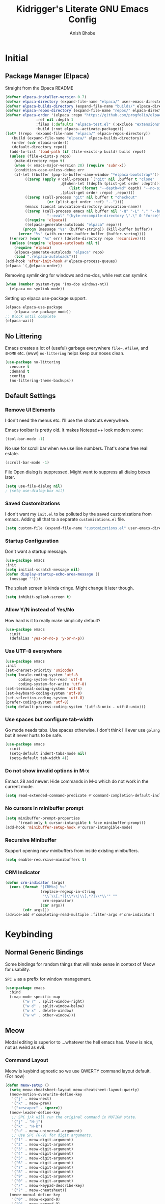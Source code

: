 #+TITLE: Kidrigger's Literate GNU Emacs Config
#+AUTHOR: Anish Bhobe
#+EMAIL: anishbhobe@hotmail.com
#+STARTUP: show2levels
#+TOC: headlines 2

* Initial
** Package Manager (Elpaca)

Straight from the Elpaca README

#+BEGIN_SRC emacs-lisp
  (defvar elpaca-installer-version 0.7)
  (defvar elpaca-directory (expand-file-name "elpaca/" user-emacs-directory))
  (defvar elpaca-builds-directory (expand-file-name "builds/" elpaca-directory))
  (defvar elpaca-repos-directory (expand-file-name "repos/" elpaca-directory))
  (defvar elpaca-order '(elpaca :repo "https://github.com/progfolio/elpaca.git"
				:ref nil :depth 1
				:files (:defaults "elpaca-test.el" (:exclude "extensions"))
				:build (:not elpaca--activate-package)))
  (let* ((repo  (expand-file-name "elpaca/" elpaca-repos-directory))
	 (build (expand-file-name "elpaca/" elpaca-builds-directory))
	 (order (cdr elpaca-order))
	 (default-directory repo))
    (add-to-list 'load-path (if (file-exists-p build) build repo))
    (unless (file-exists-p repo)
      (make-directory repo t)
      (when (< emacs-major-version 28) (require 'subr-x))
      (condition-case-unless-debug err
	  (if-let ((buffer (pop-to-buffer-same-window "*elpaca-bootstrap*"))
		   ((zerop (apply #'call-process `("git" nil ,buffer t "clone"
						   ,@(when-let ((depth (plist-get order :depth)))
						       (list (format "--depth=%d" depth) "--no-single-branch"))
						   ,(plist-get order :repo) ,repo))))
		   ((zerop (call-process "git" nil buffer t "checkout"
					 (or (plist-get order :ref) "--"))))
		   (emacs (concat invocation-directory invocation-name))
		   ((zerop (call-process emacs nil buffer nil "-Q" "-L" "." "--batch"
					 "--eval" "(byte-recompile-directory \".\" 0 'force)")))
		   ((require 'elpaca))
		   ((elpaca-generate-autoloads "elpaca" repo)))
	      (progn (message "%s" (buffer-string)) (kill-buffer buffer))
	    (error "%s" (with-current-buffer buffer (buffer-string))))
	((error) (warn "%s" err) (delete-directory repo 'recursive))))
    (unless (require 'elpaca-autoloads nil t)
      (require 'elpaca)
      (elpaca-generate-autoloads "elpaca" repo)
      (load "./elpaca-autoloads")))
  (add-hook 'after-init-hook #'elpaca-process-queues)
  (elpaca `(,@elpaca-order))
#+END_SRC

Removing symlinking for windows and ms-dos, while rest can symlink

#+BEGIN_SRC emacs-lisp
  (when (member system-type '(ms-dos windows-nt))
    (elpaca-no-symlink-mode))
#+END_SRC

Setting up elpaca use-package support.

#+BEGIN_SRC emacs-lisp
  (elpaca elpaca-use-package
	  (elpaca-use-package-mode))
  ;; Block until complete
  (elpaca-wait)
#+END_SRC

** No Littering
Emacs creates a lot of (useful) garbage everywhere ~file~~, ~#file#~, and ~$HOME~ etc. (eww)
~no-littering~ helps keep our noses clean.

#+BEGIN_SRC emacs-lisp
  (use-package no-littering
    :ensure t
    :demand t
    :config
    (no-littering-theme-backups))
#+END_SRC

** Default Settings
*** Remove UI Elements
I don't need the menus etc. I'll use the shortcuts everywhere.

Emacs toolbar is pretty old.
It makes Notepad++ look modern :eww:
#+BEGIN_SRC emacs-lisp
  (tool-bar-mode -1)
#+END_SRC

No use for scroll bar when we use line numbers.
That's some free real estate.
#+BEGIN_SRC emacs-lisp
  (scroll-bar-mode -1)
#+END_SRC

File Open dialog is suppressed. Might want to suppress all dialog boxes later.
#+BEGIN_SRC emacs-lisp
  (setq use-file-dialog nil)
  ; (setq use-dialog-box nil)
#+END_SRC

*** Saved Customizations
I don't want my ~init.el~ to be polluted by the saved customizations from emacs.
Adding all that to a separate ~customizations.el~ file.

#+BEGIN_SRC emacs-lisp
  (setq custom-file (expand-file-name "customizations.el" user-emacs-directory))
#+END_SRC

*** Startup Configuration
Don't want a startup message.
#+BEGIN_SRC emacs-lisp
  (use-package emacs
  :init
  (setq initial-scratch-message nil)
  (defun display-startup-echo-area-message ()
    (message "")))
#+END_SRC

The splash screen is kinda cringe. Might change it later though.
#+BEGIN_SRC emacs-lisp
  (setq inhibit-splash-screen t)
#+END_SRC

*** Allow Y/N instead of Yes/No
How hard is it to really make simplicity default?

#+BEGIN_SRC emacs-lisp
  (use-package emacs
    :init
    (defalias 'yes-or-no-p 'y-or-n-p))
#+END_SRC

*** Use UTF-8 everywhere

#+BEGIN_SRC emacs-lisp
  (use-package emacs
  :init
  (set-charset-priority 'unicode)
  (setq locale-coding-system 'utf-8
        coding-system-for-read 'utf-8
        coding-system-for-write 'utf-8)
  (set-terminal-coding-system 'utf-8)
  (set-keyboard-coding-system 'utf-8)
  (set-selection-coding-system 'utf-8)
  (prefer-coding-system 'utf-8)
  (setq default-process-coding-system '(utf-8-unix . utf-8-unix)))
#+END_SRC

*** Use spaces but configure tab-width
Go mode needs tabs. Use spaces otherwise.
I don't think I'll ever use ~golang~ but it never hurts to be safe.

#+BEGIN_SRC emacs-lisp
  (use-package emacs
    :init
    (setq-default indent-tabs-mode nil)
    (setq-default tab-width 4))
#+END_SRC

*** Do not show invalid options in M-x
Emacs 28 and newer: Hide commands in M-x which do not work in the current mode.

#+BEGIN_SRC emacs-lisp
  (setq read-extended-command-predicate #'command-completion-default-include-p)
#+END_SRC

*** No cursors in minibuffer prompt

#+BEGIN_SRC emacs-lisp
  (setq minibuffer-prompt-properties
        '(read-only t cursor-intangible t face minibuffer-prompt))
  (add-hook 'minibuffer-setup-hook #'cursor-intangible-mode)
  #+END_SRC

*** Recursive Minibuffer
Support opening new minibuffers from inside existing minibuffers.

#+BEGIN_SRC emacs-lisp
  (setq enable-recursive-minibuffers t)
#+END_SRC

*** CRM Indicator

#+BEGIN_SRC emacs-lisp
  (defun crm-indicator (args)
    (cons (format "[CRM%s] %s"
                  (replace-regexp-in-string
                   "\\`\\[.*?]\\*\\|\\[.*?]\\*\\'" ""
                   crm-separator)
                  (car args))
          (cdr args)))
  (advice-add #'completing-read-multiple :filter-args #'crm-indicator)
  #+END_SRC
* Keybinding
** Normal Generic Bindings
Some bindings for random things that will make sense in context of Meow for usability.

~SPC w~ as a prefix for window management.

#+BEGIN_SRC emacs-lisp
  (use-package emacs
    :bind
    (:map mode-specific-map
          ("w r" . split-window-right)
          ("w d" . split-window-below)
          ("w x" . delete-window)
          ("w w" . other-window)))
#+END_SRC
** Meow
Modal editing is superior to ...whatever the hell emacs has.
Meow is nice, not as weird as evil.
*** Command Layout
Meow is keybind agnostic so we use QWERTY command layout default. (For now)

#+BEGIN_SRC emacs-lisp
  (defun meow-setup ()
    (setq meow-cheatsheet-layout meow-cheatsheet-layout-qwerty)
    (meow-motion-overwrite-define-key
     '("j" . meow-next)
     '("k" . meow-prev)
     '("<escape>" . ignore))
    (meow-leader-define-key
     ;; SPC j/k will run the original command in MOTION state.
     '("j" . "H-j")
     '("k" . "H-k")
     '("u" . meow-universal-argument)
     ;; Use SPC (0-9) for digit arguments.
     '("1" . meow-digit-argument)
     '("2" . meow-digit-argument)
     '("3" . meow-digit-argument)
     '("4" . meow-digit-argument)
     '("5" . meow-digit-argument)
     '("6" . meow-digit-argument)
     '("7" . meow-digit-argument)
     '("8" . meow-digit-argument)
     '("9" . meow-digit-argument)
     '("0" . meow-digit-argument)
     '("/" . meow-keypad-describe-key)
     '("?" . meow-cheatsheet))
    (meow-normal-define-key
     '("0" . meow-expand-0)
     '("9" . meow-expand-9)
     '("8" . meow-expand-8)
     '("7" . meow-expand-7)
     '("6" . meow-expand-6)
     '("5" . meow-expand-5)
     '("4" . meow-expand-4)
     '("3" . meow-expand-3)
     '("2" . meow-expand-2)
     '("1" . meow-expand-1)
     '("-" . negative-argument)
     '(";" . meow-reverse)
     '("," . meow-inner-of-thing)
     '("." . meow-bounds-of-thing)
     '("[" . meow-beginning-of-thing)
     '("]" . meow-end-of-thing)
     '("a" . meow-append)
     '("A" . meow-open-below)
     '("b" . meow-back-word)
     '("B" . meow-back-symbol)
     '("c" . meow-change)
     '("d" . meow-delete)
     '("D" . meow-backward-delete)
     '("e" . meow-next-word)
     '("E" . meow-next-symbol)
     '("f" . meow-find)
     '("g" . meow-cancel-selection)
     '("G" . meow-grab)
     '("h" . meow-left)
     '("H" . meow-left-expand)
     '("i" . meow-insert)
     '("I" . meow-open-above)
     '("j" . meow-next)
     '("J" . meow-next-expand)
     '("k" . meow-prev)
     '("K" . meow-prev-expand)
     '("l" . meow-right)
     '("L" . meow-right-expand)
     '("m" . meow-join)
     '("n" . meow-search)
     '("o" . meow-block)
     '("O" . meow-to-block)
     '("p" . meow-yank)
     '("q" . meow-quit)
     '("Q" . meow-goto-line)
     '("r" . meow-replace)
     '("R" . meow-swap-grab)
     '("s" . meow-kill)
     '("t" . meow-till)
     '("u" . meow-undo)
     '("U" . meow-undo-in-selection)
     '("v" . meow-visit)
     '("w" . meow-mark-word)
     '("W" . meow-mark-symbol)
     '("x" . meow-line)
     '("X" . consult-goto-line)
     '("y" . meow-save)
     '("Y" . meow-sync-grab)
     '("z" . meow-pop-selection)
     '("/" . consult-line)
     '("?" . consult-ripgrep)
     '(":" . consult-goto-line)
     '("'" . repeat)
     '("<escape>" . ignore)))
#+END_SRC

*** Installation and Config

Actually install ~meow~ and set it up.
For the reasons of /correctness/, we must wait after, in order to ensure all the next packages bind correctly.

#+BEGIN_SRC emacs-lisp
  (use-package meow
    :ensure t
    :demand t
    :custom
    (meow-keypad-leader-dispatch "C-c")
    (meow-keypad-self-insert-undefined nil)
    :config
    (meow-setup)
    (meow-global-mode 1))

  (elpaca-wait)
#+END_SRC

* RICE
** Transparency
Lightly transparent stuff always looks cool, especially when you also have blur.

#+BEGIN_SRC emacs-lisp
  (set-frame-parameter nil 'alpha-background 90)
  (add-to-list 'default-frame-alist '(alpha-background . 90))
#+END_SRC

** Font config
Fonts are rather important to how things look
Then add ~unicode-fonts~ to fill up the rest.

#+BEGIN_SRC emacs-lisp
  (use-package unicode-fonts
    :ensure t
    :demand t 
    :config
    (unicode-fonts-setup))
#+END_SRC

First, set these up.
#+BEGIN_SRC emacs-lisp
  (set-face-attribute 'default nil :family "FiraCode Nerd Font")
  (set-face-attribute 'italic nil :family "JetBrainsMono NF" :slant 'italic :underline nil)
  (set-face-attribute 'mode-line nil :family "FiraCode Nerd Font" :weight 'bold)
  (set-face-attribute 'variable-pitch nil :family "FiraCode Nerd Font")
#+END_SRC

Ain't beauty delicious? Don't we want pretty things?
Some want pearls, some want cars, me, I want /ligatures/.

*NOTE:* Only for _FiraCode Nerd Font_.

#+BEGIN_SRC emacs-lisp
  (use-package ligature
    :ensure t
    :config
    ;; All modes
    (ligature-set-ligatures 't '("www" "->" "=>" "!="))
    ;; Programming only
    (ligature-set-ligatures 'prog-mode
                            '(;; == === ==== => =| =>>=>=|=>==>> ==< =/=//=// =~
                              ;; =:= =!=
                              ("=" (rx (+ (or ">" "<" "|" "/" "~" ":" "!" "="))))
                              ;; ;; ;;;
                              (";" (rx (+ ";")))
                              ;; && &&&
                              ("&" (rx (+ "&")))
                              ;; !! !!! !. !: !!. != !== !~
                              ("!" (rx (+ (or "=" "!" "\." ":" "~"))))
                              ;; ?? ??? ?:  ?=  ?.
                              ("?" (rx (or ":" "=" "\." (+ "?"))))
                              ;; %% %%%
                              ("%" (rx (+ "%")))
                              ;; |> ||> |||> ||||> |] |} || ||| |-> ||-||
                              ;; |->>-||-<<-| |- |== ||=||
                              ;; |==>>==<<==<=>==//==/=!==:===>
                              ("|" (rx (+ (or ">" "<" "|" "/" ":" "!" "}" "\]"
                                              "-" "=" ))))
                              ;; \\ \\\ \/
                              ("\\" (rx (or "/" (+ "\\"))))
                              ;; ++ +++ ++++ +>
                              ("+" (rx (or ">" (+ "+"))))
                              ;; :: ::: :::: :> :< := :// ::=
                              (":" (rx (or ">" "<" "=" "//" ":=" (+ ":"))))
                              ;; // /// //// /\ /* /> /===:===!=//===>>==>==/
                              ("/" (rx (+ (or ">"  "<" "|" "/" "\\" "\*" ":" "!"
                                              "="))))
                              ;; .. ... .... .= .- .? ..= ..<
                              ("\." (rx (or "=" "-" "\?" "\.=" "\.<" (+ "\."))))
                              ;; -- --- ---- -~ -> ->> -| -|->-->>->--<<-|
                              ("-" (rx (+ (or ">" "<" "|" "~" "-"))))
                              ;; *> */ *)  ** *** ****
                              ("*" (rx (or ">" "/" ")" (+ "*"))))
                              ;; www wwww
                              ("w" (rx (+ "w")))
                              ;; <> <!-- <|> <: <~ <~> <~~ <+ <* <$ </  <+> <*>
                              ;; <$> </> <|  <||  <||| <|||| <- <-| <-<<-|-> <->>
                              ;; <<-> <= <=> <<==<<==>=|=>==/==//=!==:=>
                              ;; << <<< <<<<
                              ("<" (rx (+ (or "\+" "\*" "\$" "<" ">" ":" "~"  "!"
                                              "-"  "/" "|" "="))))
                              ;; >: >- >>- >--|-> >>-|-> >= >== >>== >=|=:=>>
                              ;; >> >>> >>>>
                              (">" (rx (+ (or ">" "<" "|" "/" ":" "=" "-"))))
                              ;; #: #= #! #( #? #[ #{ #_ #_( ## ### #####
                              ("#" (rx (or ":" "=" "!" "(" "\?" "\[" "{" "_(" "_"
                                           (+ "#"))))
                              ;; ~~ ~~~ ~=  ~-  ~@ ~> ~~>
                              ("~" (rx (or ">" "=" "-" "@" "~>" (+ "~"))))
                              ;; __ ___ ____ _|_ __|____|_
                              ("_" (rx (+ (or "_" "|"))))
                              ;; Fira code: 0xFF 0x12
                              ("0" (rx (and "x" (+ (in "A-F" "a-f" "0-9")))))
                              ;; Fira code:
                              "Fl"  "Tl"  "fi"  "fj"  "fl"  "ft"
                              ;; The few not covered by the regexps.
                              "{|"  "[|"  "]#"  "(*"  "}#"  "$>"  "^="))
    (global-ligature-mode t))
#+END_SRC

*** Font/Ligature Test
Regular
/Italic/
*Bold*
_Underline_
~code~
+StrikeThrough+
=verbatim=
:keyword:
Ligature != -> =>

** Theme (Catpuccin)

I'm using ~meow~ for keybinds. It will be *wrong* to use anything but ~catpuccin~ for the theme.
~catpuccin~ looks nice too, so that shall be the main for now.

#+BEGIN_SRC emacs-lisp
  (use-package catppuccin-theme
    :ensure t
    :demand t
    :config
    (load-theme 'catppuccin :no-confirm))
#+END_SRC

** Modeline (Mood-line)
Using ~mood-line~ because it looks pretty. Testing
*** Modal Notations

Make each of the modal states show up as color bold 3-letter text
#+BEGIN_SRC emacs-lisp
  (setq mood-line-segment-modal-meow-state-alist
        '((normal . ("NOR" . font-lock-variable-name-face))
          (insert . ("INS" . font-lock-string-face))
          (keypad . ("KEY" . font-lock-keyword-face))
          (beacon . ("BCN" . font-lock-type-face))
          (motion . ("MOT" . font-lock-constant-face))))
#+END_SRC

*** Install Config

Install Mood Line and configure the format etc.
#+BEGIN_SRC emacs-lisp
  (use-package mood-line
    :ensure t
    :demand t
    :config
    (mood-line-mode)
    (set-face-attribute 'mode-line nil :family "JetBrainsMono Nerd Font Mono" :weight 'bold)
    :custom
    (mood-line-glyph-alist mood-line-glyphs-fira-code)
    (mood-line-format
     (mood-line-defformat
      :left
      ("  " (mood-line-segment-modal) " "
       (or (mood-line-segment-buffer-status)
           (mood-line-segment-client)
           " ")
       " "
       (and (mood-line-segment-project) "/") (mood-line-segment-buffer-name)
       "  "
       (mood-line-segment-anzu)
       "  "
       (mood-line-segment-multiple-cursors)
       "  "
       (mood-line-segment-cursor-position)
       ""
       #(" " 0 1
         (face mood-line-unimportant))
       (mood-line-segment-region)
       " "
       (mood-line-segment-scroll))
      :right
      ((mood-line-segment-indentation)
       "  "
       (mood-line-segment-eol)
       "  "
       (mood-line-segment-encoding)
       "  "
       (mood-line-segment-vc)
       "  "
       (mood-line-segment-major-mode)
       "  "
       (mood-line-segment-misc-info)
       "  "
       (when (mood-line-segment-checker) " | ")
       (mood-line-segment-checker)
       "  "
       (mood-line-segment-process)))))
#+END_SRC

* General Emacs Task Packages
** Dashboard

A little nice dashboard to be shown at startup.

#+BEGIN_SRC emacs-lisp
  (use-package dashboard
    :ensure t
    :hook ((elpaca-after-init . dashboard-insert-startupify-lists)
           (elpaca-after-init . dashboard-initialize))
    :custom
    (initial-buffer-choice (lambda ()
                             (get-buffer-create dashboard-buffer-name)))
    (dashboard-banner-logo-title "Kidrigger's Emacs!")
    (dashboard-startup-banner 2)
    (dashboard-footer-messages '("“Whatever you are, be a good one.” Abraham Lincoln"
                                 "“Yesterday is history, Tomorrow is a mystery, but today is a gift. That is why it is called the present.” Master Oogway"
                                 "“Man, never made any material as resilient as the human spirit.” Bernard Williams"
                                 "“I didn’t fail the test. I just found 100 ways to do it wrong.” Benjamin Franklin"
                                 "“A person who never made a mistake never tried anything new.” Albert Einstein"
                                 "“No matter what people tell you, words and ideas can change the world.” Robin Williams"
                                 "“Be yourself; everyone else is already taken.” Oscar Wilde"
                                 "“Time is a created thing. To say, “I don’t have time”, is like saying, “I don’t want to.” Lao Tzu"
                                 "“Never regret anything that made you smile.” Mark Twain"
                                 "“No act of kindness, no matter how small, is ever wasted.” Aesop"
                                 "“May your choices reflect your hopes, not your fears.” Nelson Mandela"))
    (dashboard-center-content t)
    (dashboard-vertically-center-content t)
    :config
    (dashboard-setup-startup-hook))
#+END_SRC

** Project.el
Using updated ~project.el~ instead of the built-in one.
But will use customized roots instead of the ~vc~ based ones.

Based on [[https://andreyor.st/posts/2022-07-16-project-el-enhancements/][this blog]] about enhancements.

These are the list of files to look out for as ~root~

#+BEGIN_SRC emacs-lisp
  (defcustom project-root-markers
    '("Cargo.toml" ; Rust
      "SConstruct" ; C/C++
      "project.clj"; Clojure
      ".git" )     ; Else
    "Files or directories that indicate the root of a project."
    :type '(repeat string)
    :group 'project)
#+END_SRC

Predicate for finding project root.

#+BEGIN_SRC emacs-lisp
  (defun project-root-p (path)
    "Check if the current PATH has any of the project root markers."
    (catch 'found
      (dolist (marker project-root-markers)
        (when (file-exists-p (concat path marker))
          (throw 'found marker)))))
#+END_SRC

Function that finds project root.
NOTE: ~locate-dominating-file~ can find a file or predicate in the path upwards.

#+BEGIN_SRC emacs-lisp
  (defun project-find-root (path)
    "Search up the PATH for `project-root-markers'."
    (when-let ((root (locate-dominating-file path #'project-root-p)))
      (cons 'transient (expand-file-name root))))
#+END_SRC

Finally, update ~project.el~ and configure bindings.
~project-prefix-map~ somehow doesn't let me bind correctly as a keymap. /lame/

#+BEGIN_SRC emacs-lisp
  (use-package project
    :ensure t
    :bind
    (("C-c p p" . project-switch-project)
     ("C-c p f" . project-find-file)
     ("C-c p b" . consult-project-buffer)
     ("C-c p d" . project-dired))
    :config
    (add-to-list 'project-find-functions #'project-find-root))
#+END_SRC

** Source Control (Magit)
Well, I use Magit. It just works!

But first, I need to upgrade ~transient~ in case the old one gives a BT.

#+BEGIN_SRC emacs-lisp
  (use-package transient
    :ensure t
    :demand t)
#+END_SRC

#+BEGIN_SRC emacs-lisp
  (use-package magit
    :ensure t
    :bind
    (("C-M-g" . magit-status))
    :config
    (define-key magit-mode-map "!" 'magit-dispatch))
#+END_SRC

** Completion
*** In-place Completion (Corfu)
~corfu~ is COmpletion in Region FUnction.
This provides in-buffer completion.

~TAB~ only completion is better since sometimes I need ~RET~ despite not wanting a completion.

#+BEGIN_SRC emacs-lisp
  (use-package corfu
    :ensure t
    :init
    (global-corfu-mode)
    :custom
    (corfu-auto t)
    (corfu-preselect 'directory)
    (confu-quit-no-match 'separator)
    :bind
    (:map corfu-map
          ("RET" . nil)))
#+END_SRC

We will also need to redo the autocomplete with the ~TAB~.
Indentation and autocomplate both use ~TAB~ key. We don't want to do ~ALT TAB~ for that.

#+BEGIN_SRC emacs-lisp
  (use-package emacs
    :init
    (setq tab-always-indent 'complete))
#+END_SRC

*** Interactive Completion (Vertico)
Using vertico to provide eager completion for the minibuffer options.
Without vertico, I need to input, press TAB, hope it is right and then rinse and repeat.
Vertico just provides interactive feedback. Also, frequency based completion.

First, install vertico, and it should be always on.
#+BEGIN_SRC emacs-lisp
  (use-package vertico
    :ensure t
    :demand t
    :init
    (vertico-mode))
#+END_SRC

Vertico will also need ~savehist~ to keep the history between sessions.

#+BEGIN_SRC emacs-lisp
  (use-package savehist
    :init
    (savehist-mode))
#+END_SRC

*** Option Information (Marginalia)
Vertico lacks the information of what each command does. I'm a ~noob~ so I need to know what each option does :P
So marginalia provides that bit of documentation.
This pairs with [[*Interactive Completion (Vertico)][Vertico]]

#+BEGIN_SRC emacs-lisp
  (use-package marginalia
    :ensure t
    :init
    (marginalia-mode))
#+END_SRC

*** Preview (Consult)
It's better to see before you do something.
Secondly, it's better to have my buffers and bookmarks etc be opened from the same panel since I can't even remeber where I put my beers.

*TODO(Bob):* Can add more bindings to consult commands. e.g. ~consult-line~, ~meow-visit~

~consult-line~ -> "/"
~consult-ripgrep~ -> "?"
~consult-goto-line~ -> "X" and ":"

#+BEGIN_SRC emacs-lisp
  (use-package consult
    :ensure t
    :bind
    (("C-c b" . consult-buffer)
     ("C-x C-b" . consult-buffer)))
#+END_SRC

*** Orderless searching (Orderless)
Currently things try matching from the start, in-order.
~orderless~ matches on a word-by-word basis.
i.e.
#+BEGIN_EXAMPLE
insta carg
#+END_EXAMPLE

can match with

#+BEGIN_EXAMPLE
cargo install
#+END_EXAMPLE

#+BEGIN_SRC emacs-lisp
  (use-package orderless
    :ensure t
    :custom
    (completion-styles '(orderless basic))
    (completion-category-overrides '((file (styles basic partial-completion)))))
#+END_SRC

** Checking
*** Syntax Checking (Flycheck)
Inline and hover responses to errors in my code.
Obviously I'd hate to see any but truth is difficult to swallow.

Also, configuring the binding for the ~eglot~ code action that will inevitably follow.

#+BEGIN_SRC emacs-lisp
    (use-package flycheck
      :ensure t
      :bind
      (("C-c e e" . consult-flycheck)
       ("C-c e a" . eglot-code-actions))
      :init
      (global-flycheck-mode))
#+END_SRC

I'm using ~consult~ so ofc, I need to integrate ~flycheck~ in it.

#+BEGIN_SRC emacs-lisp
  (use-package consult-flycheck
    :ensure t)
#+END_SRC

* Use-specific configs
** Org Mode

Org mode is a gem to write all kinds of markup. Including this file XD
*** Org Settings
Basic settings that use some of the ligatures and glyphs from the nerdfonts.
This will look nice.
#+BEGIN_SRC emacs-lisp
  (setq
   ;; Edit settings
   org-auto-align-tags nil
   org-tags-column 0
   org-catch-invisible-edits 'show-and-error
   org-special-ctrl-a/e t
   org-insert-heading-respect-content t

   ;; Org styling, hide markup etc.
   org-hide-emphasis-markers t
   org-pretty-entities t
   org-ellipsis "…"

   org-agenda-tags-column 0
   org-agenda-block-separator ?─
   org-agenda-time-grid
   '((daily today require-timed)
     (800 1000 1200 1400 1600 1800 2000)
     " ┄┄┄┄┄ " "┄┄┄┄┄┄┄┄┄┄┄┄┄┄┄")
   org-agenda-current-time-string
   "◀── now ─────────────────────────────────────────────────")

#+END_SRC

Bind ~org-create-table~ to easy to access command maps.

#+begin_src emacs-lisp
  (use-package org-mode
    :bind (:map org-mode-map
           ("C-c t c" . org-table-create)
           ("C-c t a" . org-table-align)))
#+end_src

*** Org Modern
Make org belong to the current era.

*Note:* ~org-modern~ indentation is a bit broken for the source blocks. Thus, a simple solution:
#+BEGIN_SRC emacs-lisp
  (use-package org-modern-indent
    :ensure (org-modern-indent :type git :host github :repo "jdtsmith/org-modern-indent")
    :config
    (add-hook 'org-mode-hook #'org-modern-indent-mode 90)
    (setq org-startup-indented t))
#+END_SRC

Finally, ~org-modern~ to actually add all the prettyfication
#+BEGIN_SRC emacs-lisp
  (use-package org-modern
    :ensure t
    :hook
    '((org-mode . org-modern-mode)
      (org-agenda-finalize . org-modern-agenda))
    :custom
    (org-modern-hide-starts nil)
    (org-modern-table nil)
    (org-modern-list
     '((?* . "•")
       (?+ . "‣")))
    (set-face-attribute 'org-modern-symbol nil :family "JetBrainsMono Nerd Font"))
#+END_SRC

*** Org Tempo

Write the source blocks in one go!

#+begin_src emacs-lisp
  (use-package org-tempo)
#+end_src

** Org Roam

While ~org-roam~ does heavily use ~org-mode~, it deserves its own category since the featureset is that much special.

#+BEGIN_SRC emacs-lisp
  (use-package org-roam
    :ensure t
    :custom
    (org-roam-directory (file-truename "~/Documents/org"))
    (org-roam-database-connector 'sqlite-builtin)
    (org-roam-capture-templates
        '(("m" "main" plain
           "%?"
           :if-new (file+head "main/${slug}.org"
                              "#+title: ${title}\n")
           :immediate-finish t
           :unnarrowed t)))     
    (org-roam-node-display-template
     (concat "${type:15} ${title:*} " (propertize "${tags:10}" 'face 'org-tag)))
    :init
    (org-roam-db-autosync-mode)
    :bind (:map mode-specific-map
                ("n c" . org-roam-capture)
                ("n r" . org-roam-refile)
                ("n b" . org-roam-buffer-toggle)
                ("n f" . org-roam-node-find)
                ("n j" . org-roam-dailies-capture-today)) 
    :config
    (org-roam-db-autosync-mode)
    (cl-defmethod org-roam-node-type ((node org-roam-node))
      "Return the TYPE of NODE."
      (condition-case nil
          (file-name-nondirectory
           (directory-file-name
            (file-name-directory
             (file-relative-name (org-roam-node-file node) org-roam-directory))))
        (error ""))))
#+END_SRC

** C/C++

Good ol' ~c~ and ~c++~. These beasts are not going anywhere.
Unlike the rest, there's no need for ~c-mode~ and ~c++-mode~ packages to be installed.
So the configuration will occur on ~eglot~'s dime.

#+BEGIN_SRC emacs-lisp
  (use-package eglot
    :hook
    ((c-mode c++-mode) . eglot-ensure)
    :config
    (add-to-list 'eglot-server-programs `((c-mode c++-mode) "clangd")))
#+END_SRC

** Java

You can hate it, you can love it, but you can not avoid it.
(But you might skip the lsp...)

Will look for the ~jdtls~ LSP server before init.

#+BEGIN_SRC emacs-lisp
  (use-package eglot
    :if (executable-find "jdtls")
    :hook
    (java-mode . eglot-ensure)
    :config
    (add-to-list 'eglot-server-programs '(java-mode "jdtls")))
#+END_SRC

** Rust

So, ~rust~ is one of my favorite languages, so obviously, it has to be installed.
There are two options, ~rust-mode~ and ~rustic-mode~.

Since I've decided to use ~eglot~, ~rust-mode~ is preferred (and plays nice.)
Perhaps if it causes me pain, I'll switch it later.

#+BEGIN_SRC emacs-lisp
  (use-package rust-mode
    :ensure t
    ;; :custom
    ;; (rust-mode-treesitter-derive t)
    :hook
    (rust-mode . (lambda ()
                   (setq flycheck-checker 'rust-clippy)
                   (eglot-ensure)
                   (setq indent-tabs-mode nil))))
#+END_SRC

Next, I need ~cargo-mode~ so that I can just build and execute from inside emacs.
Really, who wants to leave emacs?

Somehow, ~cargo-mode~ doesn't contain ~cargo run~. Ofcourse, I want it. So I want to add a custom keymap.
Luckily, ~rust-mode~ already contains a good way to run. Will just add that function to the keymap.
#+BEGIN_SRC emacs-lisp
  (defcustom cargo-mode-command-run "run"
    "Subcommand used by `cargo-mode-run'."
    :type 'string
    :group 'cargo-mode)

  (defun cargo-mode-run (&optional prefix)
    "Run the `cargo run` command.
    If PREFIX is non-nil, prompt for additional params."
      (interactive "P")
      (let ((project-root (cargo-mode--project-directory)))
        (cargo-mode--start "execute" cargo-mode-command-run project-root prefix)))
#+END_SRC

Finally, I actually can configure this package, with additional ~define-key~ to add ~cargo run~ into the keymap.
Need to custom bind ~cargo-mode-command-map~ to ~C-c a~ because meow doesn't seem to pick it up
(It's bound directly instead of to the ~mode-specific-map~

#+BEGIN_SRC emacs-lisp
  (use-package cargo-mode
    :ensure t
    :hook
    (rust-mode . cargo-minor-mode)
    :bind (:map cargo-mode-map
           ("C-c a" . cargo-mode-command-map)
           :map cargo-mode-command-map
           ("r" . cargo-mode-run))
    :custom
    (cargo-mode-use-comint nil)
    (rust-format-on-save t)
    (compilation-scroll-output t))
#+END_SRC

** Nix
Since I've started to realize how well a reliable system like NixOS can handle my stuff, the ~nix~ language definitely needs support.

First, Install the beautiful ~nix-mode~ package.
I won't be using ~nix~ outside ~NixOS~.
So, I have no need to install ~nil~ and ~nix-mode~ on those.

#+BEGIN_SRC emacs-lisp
  (use-package nix-mode
    :ensure t
    :if (executable-find "nil")
    :after eglot
    :hook
    (nix-mode . eglot-ensure)
    :config
    (add-to-list 'eglot-server-programs '(nix-mode . ("nil"))))
#+END_SRC

** Common Lisp (CLISP)

I have quite fallen into love with this language. Really, this is the absolute definition of [[https://tenor.com/view/spy-x-family-elegant-elegance-gif-3561089886890940443][Elegant!]]

With the REPL and everything, it is best to use ~sly~ with ~roswell~ as the underlying setup.
Specifically, I'll be using ~sbcl~, but under ~roswell~ since that allows me to install and use other ~common-lisp~ implementations.

But I hardly ever manage to do these uniformly, so I'll create a set of fallbacks.

#+BEGIN_SRC emacs-lisp
  (setq kr-clisp-impl
        (or (let ((ros-path (executable-find "ros")))
              (when ros-path
                (format "%s dynamic-space-size=2048 -Q run" ros-path)))
            (executable-find "sbcl")))
#+END_SRC

Configure ~sly~ if we do have a ~common-lisp~ implementation. Also, the ~sly~ REPL should open when in the mode.

#+BEGIN_SRC emacs-lisp
  (use-package sly
    :ensure t
    :if kr-clisp-impl
    :hook
    (sly-mode . (lambda ()
                  (unless (sly-connected-p)
                    (save-excursion (sly)))))
    :custom
    (inferior-lisp-program kr-clisp-impl))
#+END_SRC

